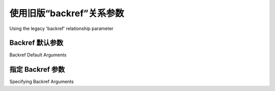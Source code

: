 .. _relationships_backref:

使用旧版“backref”关系参数
-------------------------------------------------

Using the legacy 'backref' relationship parameter

.. tab:: 中文

    .. note:: 

        :paramref:`_orm.relationship.backref` 关键字应该视为过时，推荐使用 :paramref:`_orm.relationship.back_populates` 配合显式的 :func:`_orm.relationship` 构造。使用单独的 :func:`_orm.relationship` 构造带来了诸多优势，包括：两个 ORM 映射类会在类构建时一开始就包含它们的属性，而不是作为延迟步骤；配置也更加直观，因为所有参数都是显式的。SQLAlchemy 2.0 中的新 :pep:`484` 特性也利用了在源代码中显式出现的属性，而不是使用动态属性生成。

    .. seealso::

        有关双向关系的一般信息，请参阅以下章节：

        :ref:`tutorial_orm_related_objects` - 在 :ref:`unified_tutorial` 中，介绍了使用 :paramref:`_orm.relationship.back_populates` 配置和行为的双向关系概述。

        :ref:`back_populates_cascade` - 讨论了双向 :func:`_orm.relationship` 行为与 :class:`_orm.Session` 级联行为之间的关系。

        :paramref:`_orm.relationship.back_populates`


    :paramref:`_orm.relationship.backref` 关键字参数` 在 :func:`_orm.relationship` 构造中允许自动生成一个新的 :func:`_orm.relationship`，并自动添加到相关类的 ORM 映射中。然后，它将被放入当前正在配置的 :func:`_orm.relationship` 中的 :paramref:`_orm.relationship.back_populates` 配置中，两个 :func:`_orm.relationship` 构造将相互引用。

    以下是一个示例::

        from sqlalchemy import Column, ForeignKey, Integer, String
        from sqlalchemy.orm import DeclarativeBase, relationship


        class Base(DeclarativeBase):
            pass


        class User(Base):
            __tablename__ = "user"
            id = mapped_column(Integer, primary_key=True)
            name = mapped_column(String)

            addresses = relationship("Address", backref="user")


        class Address(Base):
            __tablename__ = "address"
            id = mapped_column(Integer, primary_key=True)
            email = mapped_column(String)
            user_id = mapped_column(Integer, ForeignKey("user.id"))

    上述配置在 ``User`` 上建立了一个 ``Address`` 对象的集合，名为 ``User.addresses``。它还在 ``Address`` 上建立了一个 ``.user`` 属性，指向父级 ``User`` 对象。 使用 :paramref:`_orm.relationship.back_populates`，它等同于以下配置::

        from sqlalchemy import Column, ForeignKey, Integer, String
        from sqlalchemy.orm import DeclarativeBase, relationship


        class Base(DeclarativeBase):
            pass


        class User(Base):
            __tablename__ = "user"
            id = mapped_column(Integer, primary_key=True)
            name = mapped_column(String)

            addresses = relationship("Address", back_populates="user")


        class Address(Base):
            __tablename__ = "address"
            id = mapped_column(Integer, primary_key=True)
            email = mapped_column(String)
            user_id = mapped_column(Integer, ForeignKey("user.id"))

            user = relationship("User", back_populates="addresses")

    ``User.addresses`` 和 ``Address.user`` 关系的行为是双向的，这意味着关系一侧的更改会影响另一侧。有关此行为的示例和讨论，请参阅 :ref:`unified_tutorial` 中的 :ref:`tutorial_orm_related_objects`。


.. tab:: 英文

    .. note:: 
        
        The :paramref:`_orm.relationship.backref` keyword should be considered legacy, and use of :paramref:`_orm.relationship.back_populates` with explicit :func:`_orm.relationship` constructs should be preferred.  Using individual :func:`_orm.relationship` constructs provides advantages including that both ORM mapped classes will include their attributes up front as the class is constructed, rather than as a deferred step, and configuration is more straightforward as all arguments are explicit. New :pep:`484` features in SQLAlchemy 2.0 also take advantage of attributes being explicitly present in source code rather than using dynamic attribute generation.

    .. seealso::

        For general information about bidirectional relationships, see the following sections:

        :ref:`tutorial_orm_related_objects` - in the :ref:`unified_tutorial`, presents an overview of bi-directional relationship configuration and behaviors using :paramref:`_orm.relationship.back_populates`

        :ref:`back_populates_cascade` - notes on bi-directional :func:`_orm.relationship` behavior regarding :class:`_orm.Session` cascade behaviors.

        :paramref:`_orm.relationship.back_populates`


    The :paramref:`_orm.relationship.backref` keyword argument on the :func:`_orm.relationship` construct allows the automatic generation of a new :func:`_orm.relationship` that will be automatically be added to the ORM mapping for the related class.  It will then be placed into a :paramref:`_orm.relationship.back_populates` configuration against the current :func:`_orm.relationship` being configured, with both :func:`_orm.relationship` constructs referring to each other.

    Starting with the following example::

        from sqlalchemy import Column, ForeignKey, Integer, String
        from sqlalchemy.orm import DeclarativeBase, relationship


        class Base(DeclarativeBase):
            pass


        class User(Base):
            __tablename__ = "user"
            id = mapped_column(Integer, primary_key=True)
            name = mapped_column(String)

            addresses = relationship("Address", backref="user")


        class Address(Base):
            __tablename__ = "address"
            id = mapped_column(Integer, primary_key=True)
            email = mapped_column(String)
            user_id = mapped_column(Integer, ForeignKey("user.id"))

    The above configuration establishes a collection of ``Address`` objects on ``User`` called ``User.addresses``.   It also establishes a ``.user`` attribute on ``Address`` which will refer to the parent ``User`` object.   Using :paramref:`_orm.relationship.back_populates` it's equivalent to the following::

        from sqlalchemy import Column, ForeignKey, Integer, String
        from sqlalchemy.orm import DeclarativeBase, relationship


        class Base(DeclarativeBase):
            pass


        class User(Base):
            __tablename__ = "user"
            id = mapped_column(Integer, primary_key=True)
            name = mapped_column(String)

            addresses = relationship("Address", back_populates="user")


        class Address(Base):
            __tablename__ = "address"
            id = mapped_column(Integer, primary_key=True)
            email = mapped_column(String)
            user_id = mapped_column(Integer, ForeignKey("user.id"))

            user = relationship("User", back_populates="addresses")

    The behavior of the ``User.addresses`` and ``Address.user`` relationships is that they now behave in a **bi-directional** way, indicating that changes on one side of the relationship impact the other.   An example and discussion of this behavior is in the :ref:`unified_tutorial` at :ref:`tutorial_orm_related_objects`.


Backref 默认参数
~~~~~~~~~~~~~~~~~~~~~~~~~

Backref Default Arguments

.. tab:: 中文

    由于 :paramref:`_orm.relationship.backref` 会生成一个全新的 :func:`_orm.relationship`，生成过程默认会尝试在新的 :func:`_orm.relationship` 中包括与原始参数相对应的参数。以下是一个包含 :ref:`自定义连接条件 <relationship_configure_joins>` 的 :func:`_orm.relationship`，其中也包括了 :paramref:`_orm.relationship.backref` 关键字::

        from sqlalchemy import Column, ForeignKey, Integer, String
        from sqlalchemy.orm import DeclarativeBase, relationship


        class Base(DeclarativeBase):
            pass


        class User(Base):
            __tablename__ = "user"
            id = mapped_column(Integer, primary_key=True)
            name = mapped_column(String)

            addresses = relationship(
                "Address",
                primaryjoin=(
                    "and_(User.id==Address.user_id, Address.email.startswith('tony'))"
                ),
                backref="user",
            )


        class Address(Base):
            __tablename__ = "address"
            id = mapped_column(Integer, primary_key=True)
            email = mapped_column(String)
            user_id = mapped_column(Integer, ForeignKey("user.id"))

    当生成 "backref" 时， :paramref:`_orm.relationship.primaryjoin` 条件也会复制到新的 :func:`_orm.relationship` 中::

        >>> print(User.addresses.property.primaryjoin)
        "user".id = address.user_id AND address.email LIKE :email_1 || '%%'
        >>>
        >>> print(Address.user.property.primaryjoin)
        "user".id = address.user_id AND address.email LIKE :email_1 || '%%'
        >>>

    其他可转移的参数包括 :paramref:`_orm.relationship.secondary` 参数，它引用了一个多对多关联表，以及 "join" 参数 :paramref:`_orm.relationship.primaryjoin` 和 :paramref:`_orm.relationship.secondaryjoin`；"backref" 足够智能，知道这两个参数在生成对方关系时也应该被“反向”处理。


.. tab:: 英文

    Since :paramref:`_orm.relationship.backref` generates a whole new :func:`_orm.relationship`, the generation process by default will attempt to include corresponding arguments in the new :func:`_orm.relationship` that correspond to the original arguments. As an example, below is a :func:`_orm.relationship` that includes a :ref:`custom join condition <relationship_configure_joins>` which also includes the :paramref:`_orm.relationship.backref` keyword::

        from sqlalchemy import Column, ForeignKey, Integer, String
        from sqlalchemy.orm import DeclarativeBase, relationship


        class Base(DeclarativeBase):
            pass


        class User(Base):
            __tablename__ = "user"
            id = mapped_column(Integer, primary_key=True)
            name = mapped_column(String)

            addresses = relationship(
                "Address",
                primaryjoin=(
                    "and_(User.id==Address.user_id, Address.email.startswith('tony'))"
                ),
                backref="user",
            )


        class Address(Base):
            __tablename__ = "address"
            id = mapped_column(Integer, primary_key=True)
            email = mapped_column(String)
            user_id = mapped_column(Integer, ForeignKey("user.id"))

    When the "backref" is generated, the :paramref:`_orm.relationship.primaryjoin` condition is copied to the new :func:`_orm.relationship` as well::

        >>> print(User.addresses.property.primaryjoin)
        "user".id = address.user_id AND address.email LIKE :email_1 || '%%'
        >>>
        >>> print(Address.user.property.primaryjoin)
        "user".id = address.user_id AND address.email LIKE :email_1 || '%%'
        >>>

    Other arguments that are transferrable include the :paramref:`_orm.relationship.secondary` parameter that refers to a many-to-many association table, as well as the "join" arguments :paramref:`_orm.relationship.primaryjoin` and :paramref:`_orm.relationship.secondaryjoin`; "backref" is smart enough to know that these two arguments should also be "reversed" when generating the opposite side.

指定 Backref 参数
~~~~~~~~~~~~~~~~~~~~~~~~~~~~

Specifying Backref Arguments

.. tab:: 中文

    许多其他的 "backref" 参数不是隐式的，包括 :paramref:`_orm.relationship.lazy` 、 :paramref:`_orm.relationship.remote_side` 、 :paramref:`_orm.relationship.cascade` 和 :paramref:`_orm.relationship.cascade_backrefs` 等。对于这种情况，我们使用 :func:`.backref` 函数代替字符串；这将存储一组特定的参数，这些参数将在生成时传递给新的 :func:`_orm.relationship`::

        # <other imports>
        from sqlalchemy.orm import backref


        class User(Base):
            __tablename__ = "user"
            id = mapped_column(Integer, primary_key=True)
            name = mapped_column(String)

            addresses = relationship(
                "Address",
                backref=backref("user", lazy="joined"),
            )

    在上面的例子中，我们仅在 ``Address.user`` 端放置了 ``lazy="joined"`` 指令，这表示当对 ``Address`` 执行查询时，应自动连接到 ``User`` 实体，从而填充每个返回的 ``Address`` 的 ``.user`` 属性。 :func:`.backref` 函数将我们提供的参数格式化成一种形式，这种形式会被接收的 :func:`_orm.relationship` 解释为要应用于它创建的新关系的额外参数。

.. tab:: 英文

    Lots of other arguments for a "backref" are not implicit, and include arguments like :paramref:`_orm.relationship.lazy`, :paramref:`_orm.relationship.remote_side`, :paramref:`_orm.relationship.cascade` and :paramref:`_orm.relationship.cascade_backrefs`.   For this case we use the :func:`.backref` function in place of a string; this will store a specific set of arguments that will be transferred to the new :func:`_orm.relationship` when generated::

        # <other imports>
        from sqlalchemy.orm import backref


        class User(Base):
            __tablename__ = "user"
            id = mapped_column(Integer, primary_key=True)
            name = mapped_column(String)

            addresses = relationship(
                "Address",
                backref=backref("user", lazy="joined"),
            )

    Where above, we placed a ``lazy="joined"`` directive only on the ``Address.user`` side, indicating that when a query against ``Address`` is made, a join to the ``User`` entity should be made automatically which will populate the ``.user`` attribute of each returned ``Address``.   The :func:`.backref` function formatted the arguments we gave it into a form that is interpreted by the receiving :func:`_orm.relationship` as additional arguments to be applied to the new relationship it creates.

